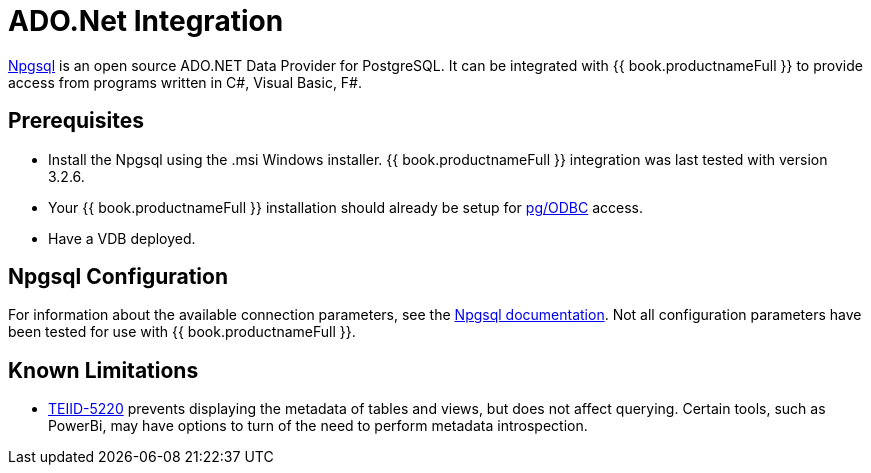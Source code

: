 [id="client-dev-ADONET_Integration-ADONet-Integration"]
= ADO.Net Integration

link:http://www.npgsql.org/[Npgsql] is an open source ADO.NET Data Provider for PostgreSQL.  It can be integrated with {{ book.productnameFull }} to provide access from programs written in C#, Visual Basic, F#.

[id="client-dev-ADONET_Integration-Prerequisites"]
== Prerequisites

- Install the Npgsql using the .msi Windows installer.  {{ book.productnameFull }} integration was last tested with version 3.2.6. 

- Your {{ book.productnameFull }} installation should already be setup for link:../admin/Socket_Transports.adoc[pg/ODBC] access. 

- Have a VDB deployed.

[id="client-dev-ADONET_Integration-Npgsql-Configuration"]
== Npgsql Configuration

For information about the available connection parameters, see the link:http://www.npgsql.org/doc/connection-string-parameters.html[Npgsql documentation].  Not all configuration parameters have been tested for use with {{ book.productnameFull }}.

[id="client-dev-ADONET_Integration-Known-Limitations"]
== Known Limitations

- link:https://issues.redhat.com/browse/TEIID-5220[TEIID-5220] prevents displaying the metadata of tables and views, but does not affect querying.  Certain tools, such as PowerBi, may have options to turn of the need to perform metadata introspection.
